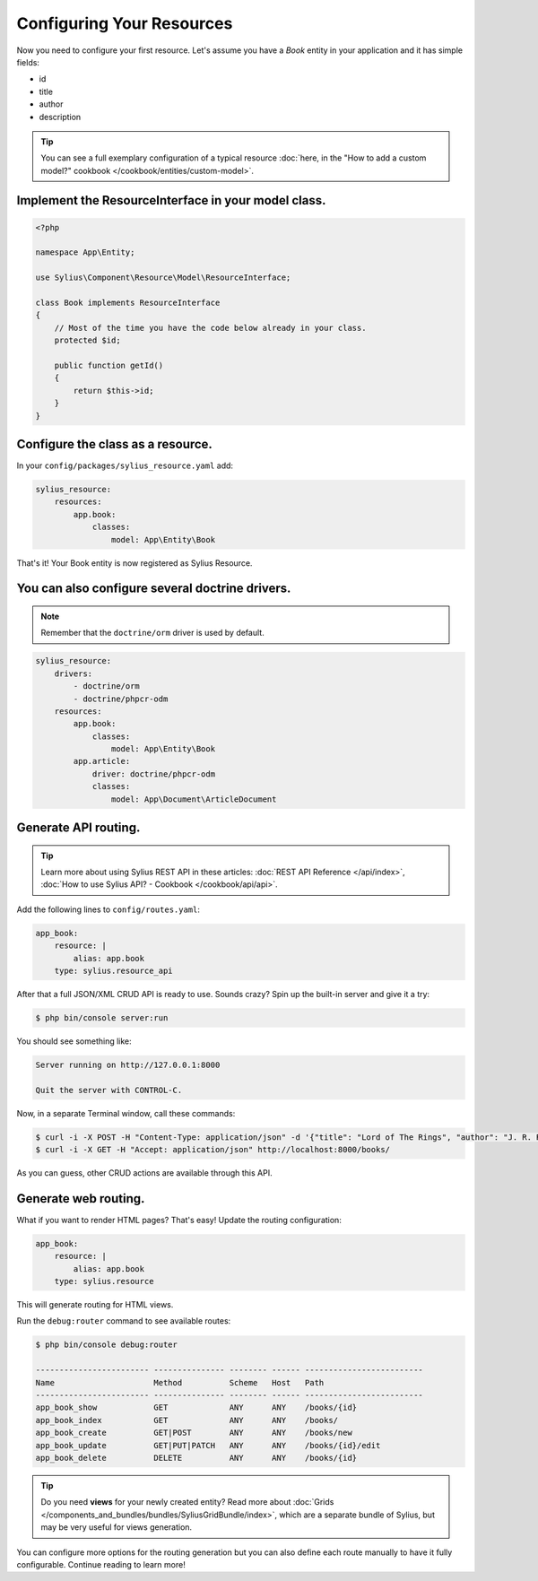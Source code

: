 Configuring Your Resources
==========================

Now you need to configure your first resource. Let's assume you have a *Book* entity in your application and it has simple fields:

* id
* title
* author
* description

.. tip::

    You can see a full exemplary configuration of a typical resource
    :doc:`here, in the "How to add a custom model?" cookbook </cookbook/entities/custom-model>`.

Implement the ResourceInterface in your model class.
----------------------------------------------------

.. code-block:: php

    <?php

    namespace App\Entity;

    use Sylius\Component\Resource\Model\ResourceInterface;

    class Book implements ResourceInterface
    {
        // Most of the time you have the code below already in your class.
        protected $id;

        public function getId()
        {
            return $this->id;
        }
    }

Configure the class as a resource.
----------------------------------

In your ``config/packages/sylius_resource.yaml`` add:

.. code-block:: yaml

    sylius_resource:
        resources:
            app.book:
                classes:
                    model: App\Entity\Book

That's it! Your Book entity is now registered as Sylius Resource.

You can also configure several doctrine drivers.
------------------------------------------------

.. note::

    Remember that the ``doctrine/orm`` driver is used by default.

.. code-block:: yaml

    sylius_resource:
        drivers:
            - doctrine/orm
            - doctrine/phpcr-odm
        resources:
            app.book:
                classes:
                    model: App\Entity\Book
            app.article:
                driver: doctrine/phpcr-odm
                classes:
                    model: App\Document\ArticleDocument

Generate API routing.
---------------------

.. tip::

    Learn more about using Sylius REST API in these articles:
    :doc:`REST API Reference </api/index>`, :doc:`How to use Sylius API? - Cookbook </cookbook/api/api>`.

Add the following lines to ``config/routes.yaml``:

.. code-block:: yaml

    app_book:
        resource: |
            alias: app.book
        type: sylius.resource_api

After that a full JSON/XML CRUD API is ready to use.
Sounds crazy? Spin up the built-in server and give it a try:

.. code-block:: bash

    $ php bin/console server:run

You should see something like:

.. code-block:: bash

    Server running on http://127.0.0.1:8000

    Quit the server with CONTROL-C.

Now, in a separate Terminal window, call these commands:

.. code-block:: bash

   $ curl -i -X POST -H "Content-Type: application/json" -d '{"title": "Lord of The Rings", "author": "J. R. R. Tolkien", "description": "Amazing!"}' http://localhost:8000/books/
   $ curl -i -X GET -H "Accept: application/json" http://localhost:8000/books/

As you can guess, other CRUD actions are available through this API.

Generate web routing.
---------------------

What if you want to render HTML pages? That's easy! Update the routing configuration:

.. code-block:: yaml

    app_book:
        resource: |
            alias: app.book
        type: sylius.resource

This will generate routing for HTML views.

Run the ``debug:router`` command to see available routes:

.. code-block:: bash

    $ php bin/console debug:router

    ------------------------ --------------- -------- ------ -------------------------
    Name                     Method          Scheme   Host   Path
    ------------------------ --------------- -------- ------ -------------------------
    app_book_show            GET             ANY      ANY    /books/{id}
    app_book_index           GET             ANY      ANY    /books/
    app_book_create          GET|POST        ANY      ANY    /books/new
    app_book_update          GET|PUT|PATCH   ANY      ANY    /books/{id}/edit
    app_book_delete          DELETE          ANY      ANY    /books/{id}

.. tip::

    Do you need **views** for your newly created entity? Read more about :doc:`Grids </components_and_bundles/bundles/SyliusGridBundle/index>`,
    which are a separate bundle of Sylius, but may be very useful for views generation.

You can configure more options for the routing generation but you can also define each route manually to have it fully configurable.
Continue reading to learn more!
